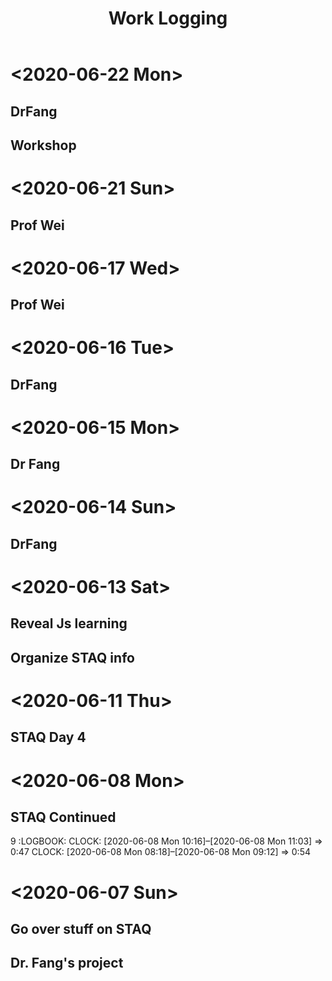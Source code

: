 #+TITLE: Work Logging


* <2020-06-22 Mon>    
** DrFang
   :LOGBOOK:
   CLOCK: [2020-06-22 Mon 09:06]--[2020-06-22 Mon 09:35] =>  0:29
   CLOCK: [2020-06-22 Mon 08:48]--[2020-06-22 Mon 09:06] =>  0:18
   :END:
** Workshop
   :LOGBOOK:
   CLOCK: [2020-06-22 Mon 10:55]
   :END:
   
* <2020-06-21 Sun>
  
** Prof Wei
   :LOGBOOK:
   CLOCK: [2020-06-21 Sun 09:16]--[2020-06-21 Sun 13:27] =>  4:11
   :END:
   

* <2020-06-17 Wed>
  
** Prof Wei
   :LOGBOOK:
   CLOCK: [2020-06-17 Wed 13:31]--[2020-06-17 Wed 13:50] =>  0:19
   CLOCK: [2020-06-17 Wed 10:42]--[2020-06-17 Wed 11:03] =>  0:21
   CLOCK: [2020-06-17 Wed 10:30]--[2020-06-17 Wed 10:40] =>  0:10
   CLOCK: [2020-06-17 Wed 08:50]--[2020-06-17 Wed 10:06] =>  1:16
   :END:
   
* <2020-06-16 Tue>
  
** DrFang 
   :LOGBOOK:
   CLOCK: [2020-06-16 Tue 09:23]--[2020-06-17 Wed 13:31] => 28:08
   CLOCK: [2020-06-16 Tue 08:19]--[2020-06-16 Tue 09:23] =>  1:04
   :END:
    
* <2020-06-15 Mon>
** Dr Fang 
   :LOGBOOK:
   CLOCK: [2020-06-15 Mon 19:41]--[2020-06-15 Mon 20:41] =>  1:00
   CLOCK: [2020-06-15 Mon 16:27]--[2020-06-15 Mon 17:04] =>  0:37
   CLOCK: [2020-06-15 Mon 16:10]--[2020-06-15 Mon 16:12] =>  0:02
   CLOCK: [2020-06-15 Mon 15:26]--[2020-06-15 Mon 15:27] =>  0:01
   CLOCK: [2020-06-15 Mon 14:09]--[2020-06-15 Mon 15:26] =>  1:17
   CLOCK: [2020-06-15 Mon 13:34]--[2020-06-15 Mon 14:06] =>  0:32
   CLOCK: [2020-06-15 Mon 13:23]--[2020-06-15 Mon 13:34] =>  0:11
   CLOCK: [2020-06-15 Mon 10:24]--[2020-06-15 Mon 10:42] =>  0:18
   CLOCK: [2020-06-15 Mon 10:06]--[2020-06-15 Mon 10:13] =>  0:07
   CLOCK: [2020-06-15 Mon 08:07]--[2020-06-15 Mon 09:59] =>  1:52
   :END:
   
* <2020-06-14 Sun>
** DrFang 
   :LOGBOOK:
   CLOCK: [2020-06-14 Sun 19:30]--[2020-06-14 Sun 20:17] =>  0:47
   CLOCK: [2020-06-14 Sun 16:45]--[2020-06-14 Sun 17:33] =>  0:47
   CLOCK: [2020-06-14 Sun 16:14]--[2020-06-14 Sun 16:39] =>  0:25
   CLOCK: [2020-06-14 Sun 15:44]--[2020-06-14 Sun 16:10] =>  0:26
   CLOCK: [2020-06-14 Sun 13:30]--[2020-06-14 Sun 14:41] =>  1:11
   CLOCK: [2020-06-14 Sun 10:30]--[2020-06-14 Sun 11:21] =>  0:51
   CLOCK: [2020-06-14 Sun 10:23]--[2020-06-14 Sun 10:23] =>  0:00
   CLOCK: [2020-06-14 Sun 09:10]--[2020-06-14 Sun 10:23] =>  1:13
   :END:
   
   
* <2020-06-13 Sat> 
** Reveal Js learning
   :LOGBOOK:
   CLOCK: [2020-06-13 Sat 07:43]--[2020-06-13 Sat 07:56] =>  0:13
   :END:
** Organize STAQ info 
   :LOGBOOK:
   CLOCK: [2020-06-13 Sat 10:49]--[2020-06-13 Sat 11:02] =>  0:13
   :END:
   
* <2020-06-11 Thu>
** STAQ Day 4 
   :LOGBOOK:
   CLOCK: [2020-06-11 Thu 09:49]--[2020-06-11 Thu 12:54] =>  3:05
   CLOCK: [2020-06-11 Thu 09:04]--[2020-06-11 Thu 09:04] =>  0:00
   CLOCK: [2020-06-11 Thu 07:53]--[2020-06-11 Thu 09:04] =>  1:11
   :END:
   
* <2020-06-08 Mon>
  
** STAQ Continued 
9   :LOGBOOK:
   CLOCK: [2020-06-08 Mon 10:16]--[2020-06-08 Mon 11:03] =>  0:47
   CLOCK: [2020-06-08 Mon 08:18]--[2020-06-08 Mon 09:12] =>  0:54
   :END:
   
** STAQ Q&A
   :LOGBOOK:
   CLOCK: [2020-06-08 Mon 18:53]--[2020-06-08 Mon 20:03] =>  1:10
   CLOCK: [2020-06-08 Mon 16:57]--[2020-06-08 Mon 17:19] =>  0:22
   CLOCK: [2020-06-08 Mon 16:29]--[2020-06-08 Mon 16:45] =>  0:16
   CLOCK: [2020-06-08 Mon 15:39]--[2020-06-08 Mon 16:03] =>  0:24
   CLOCK: [2020-06-08 Mon 13:00]--[2020-06-08 Mon 15:34] =>  2:34   
   :END:
   
* <2020-06-07 Sun> 

** Go over stuff on STAQ 
   :LOGBOOK:
   CLOCK: [2020-06-07 Sun 16:23]--[2020-06-07 Sun 19:43] =>  3:20
   CLOCK: [2020-06-07 Sun 14:05]--[2020-06-07 Sun 16:08] =>  2:03
   CLOCK: [2020-06-07 Sun 11:39]--[2020-06-07 Sun 11:46] =>  0:07
   CLOCK: [2020-06-07 Sun 10:30]--[2020-06-07 Sun 11:33] =>  1:03
   CLOCK: [2020-06-07 Sun 10:29]--[2020-06-07 Sun 10:30] =>  0:01
   CLOCK: [2020-06-07 Sun 10:22]--[2020-06-07 Sun 10:27] =>  0:05
   :END:

   
** Dr. Fang's project 
   :LOGBOOK:
   CLOCK: [2020-06-14 Sun 16:45]--[2020-06-15 Mon 10:24] => 17:39
   CLOCK: [2020-06-07 Sun 20:15]--[2020-06-07 Sun 20:28] =>  0:13
   :END:
   



